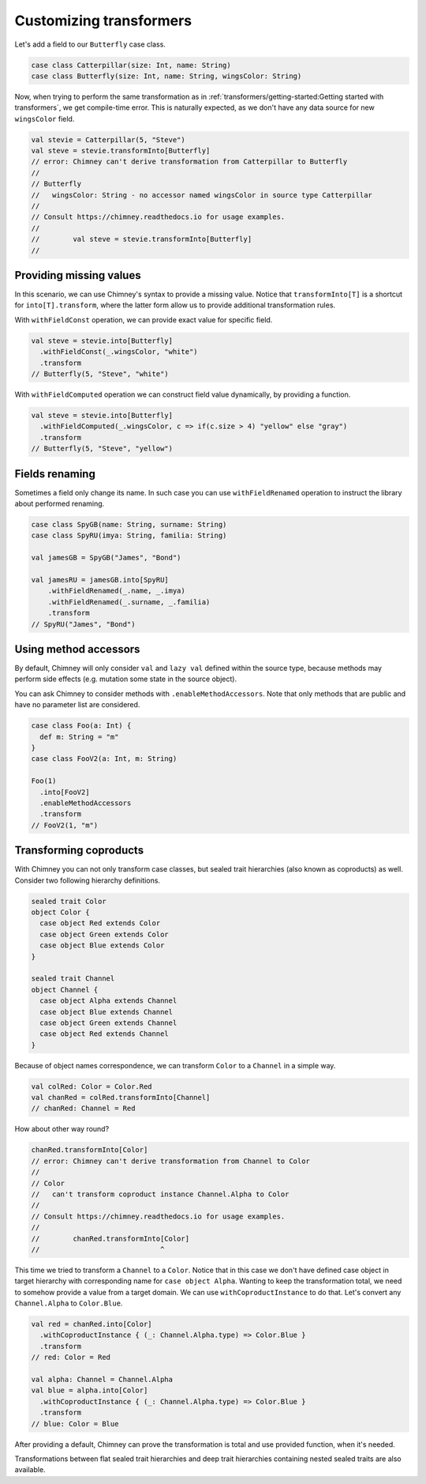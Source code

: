 .. _customizing-transformers:

Customizing transformers
========================

Let's add a field to our ``Butterfly`` case class.

.. code-block:: scala

  case class Catterpillar(size: Int, name: String)
  case class Butterfly(size: Int, name: String, wingsColor: String)

Now, when trying to perform the same transformation as
in :ref:`transformers/getting-started:Getting started with transformers`, we get compile-time error.
This is naturally expected, as we don't have any data source for
new ``wingsColor`` field.


.. code-block:: scala

  val stevie = Catterpillar(5, "Steve")
  val steve = stevie.transformInto[Butterfly]
  // error: Chimney can't derive transformation from Catterpillar to Butterfly
  //
  // Butterfly
  //   wingsColor: String - no accessor named wingsColor in source type Catterpillar
  //
  // Consult https://chimney.readthedocs.io for usage examples.
  //
  //        val steve = stevie.transformInto[Butterfly]
  //


Providing missing values
------------------------

In this scenario, we can use Chimney's syntax to provide a missing value.
Notice that ``transformInto[T]`` is a shortcut for ``into[T].transform``,
where the latter form allow us to provide additional transformation rules.

With ``withFieldConst`` operation, we can provide exact value for specific field.

.. code-block:: scala

  val steve = stevie.into[Butterfly]
    .withFieldConst(_.wingsColor, "white")
    .transform
  // Butterfly(5, "Steve", "white")

With ``withFieldComputed`` operation we can construct field value dynamically,
by providing a function.

.. code-block:: scala

  val steve = stevie.into[Butterfly]
    .withFieldComputed(_.wingsColor, c => if(c.size > 4) "yellow" else "gray")
    .transform
  // Butterfly(5, "Steve", "yellow")


Fields renaming
---------------

Sometimes a field only change its name. In such case you can
use ``withFieldRenamed`` operation to instruct the library about
performed renaming.

.. code-block:: scala

  case class SpyGB(name: String, surname: String)
  case class SpyRU(imya: String, familia: String)

  val jamesGB = SpyGB("James", "Bond")

  val jamesRU = jamesGB.into[SpyRU]
      .withFieldRenamed(_.name, _.imya)
      .withFieldRenamed(_.surname, _.familia)
      .transform
  // SpyRU("James", "Bond")


Using method accessors
----------------------

By default, Chimney will only consider ``val`` and ``lazy val`` defined within the source type,
because methods may perform side effects (e.g. mutation some state in the source object).

You can ask Chimney to consider methods with ``.enableMethodAccessors``. Note that only methods that are public
and have no parameter list are considered.

.. code-block:: scala

  case class Foo(a: Int) {
    def m: String = "m"
  }
  case class FooV2(a: Int, m: String)

  Foo(1)
    .into[FooV2]
    .enableMethodAccessors
    .transform
  // FooV2(1, "m")


Transforming coproducts
-----------------------

With Chimney you can not only transform case classes, but
sealed trait hierarchies (also known as coproducts) as well.
Consider two following hierarchy definitions.

.. code-block:: scala

  sealed trait Color
  object Color {
    case object Red extends Color
    case object Green extends Color
    case object Blue extends Color
  }

  sealed trait Channel
  object Channel {
    case object Alpha extends Channel
    case object Blue extends Channel
    case object Green extends Channel
    case object Red extends Channel
  }

Because of object names correspondence, we can transform ``Color``
to a ``Channel`` in a simple way.

.. code-block:: scala

  val colRed: Color = Color.Red
  val chanRed = colRed.transformInto[Channel]
  // chanRed: Channel = Red

How about other way round?

.. code-block:: scala

  chanRed.transformInto[Color]
  // error: Chimney can't derive transformation from Channel to Color
  //
  // Color
  //   can't transform coproduct instance Channel.Alpha to Color
  //
  // Consult https://chimney.readthedocs.io for usage examples.
  //
  //        chanRed.transformInto[Color]
  //                             ^

This time we tried to transform a ``Channel`` to a ``Color``.
Notice that in this case we don't have defined case object in target
hierarchy with corresponding name for ``case object Alpha``.
Wanting to keep the transformation total, we need to somehow provide
a value from a target domain. We can use ``withCoproductInstance`` to
do that. Let's convert any ``Channel.Alpha`` to ``Color.Blue``.

.. code-block:: scala

  val red = chanRed.into[Color]
    .withCoproductInstance { (_: Channel.Alpha.type) => Color.Blue }
    .transform
  // red: Color = Red

  val alpha: Channel = Channel.Alpha
  val blue = alpha.into[Color]
    .withCoproductInstance { (_: Channel.Alpha.type) => Color.Blue }
    .transform
  // blue: Color = Blue


After providing a default, Chimney can prove the transformation
is total and use provided function, when it's needed.

Transformations between flat sealed trait hierarchies and deep trait
hierarchies containing nested sealed traits are also available.

